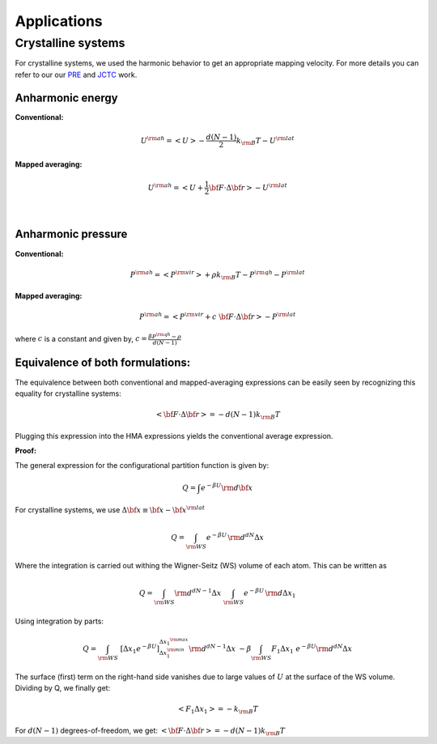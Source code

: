 Applications
############

Crystalline systems
====================
For crystalline systems, we used the harmonic behavior to get an appropriate mapping velocity. For more details you can refer to our our `PRE <https://journals.aps.org/pre/abstract/10.1103/PhysRevE.92.043303>`_ and `JCTC <https://pubs.acs.org/doi/abs/10.1021/acs.jctc.6b00018>`_ work.

Anharmonic energy
----------------------

**Conventional:**

.. math::
   U^{\rm ah} = \left< U \right> - \frac{d(N-1)}{2} k_{\rm B} T - U^{\rm lat} 

**Mapped averaging:**

.. math::
   U^{\rm ah} =  \left< U + \frac{1}{2} {\bf F}\cdot\Delta{\bf r}\right> - U^{\rm lat} 

|

Anharmonic pressure
----------------------

**Conventional:**

.. math::
   P^{\rm ah} = \left< P^{\rm vir} \right> + \rho k_{\rm B}T - P^{\rm qh} - P^{\rm lat} 

**Mapped averaging:**

.. math::
   P^{\rm ah} = \left< P^{\rm vir} + c \; {\bf F}\cdot\Delta{\bf r} \right>  - P^{\rm lat} 

where :math:`c` is a constant and given by, :math:`c = \frac{\beta P^{\rm qh} - \rho}{d\left(N-1\right)}`


Equivalence of both formulations:
----------------------------------

The equivalence between both conventional and mapped-averaging expressions can be easily seen by recognizing this equality for crystalline systems:

.. math::
   \left<{\bf F}\cdot\Delta{\bf r} \right> = - d\left(N-1\right) k_{\rm B} T 
Plugging this expression into the HMA expressions yields the conventional average expression.


**Proof:**

The general expression for the configurational partition function is given by:

.. math::
   Q = \int e^{-\beta U} {\rm d} {\bf x} 

For crystalline systems, we use :math:`\Delta {\bf x} \equiv {\bf x} - {\bf x}^{\rm lat}`

.. math::
   Q = \int_{\rm WS} e^{-\beta U} \, {\rm d}^{dN}\Delta x 
Where the integration is carried out withing the Wigner-Seitz (WS) volume of each atom. This can be written as

.. math::
   Q = \int_{\rm WS} {\rm d}^{dN-1}\Delta x \; \int_{\rm WS}  e^{-\beta U} \, {\rm d} \Delta x_1
Using integration by parts:

.. math::
   Q = \int_{\rm WS}  \; \left[\Delta x_1 e^{-\beta U}\right]_{\Delta x_1^{\rm min}}^{\Delta x_1^{\rm max}} {\rm d}^{dN-1}\Delta x
   \;\; -\beta \int_{\rm WS}  F_1 \Delta x_1 \; e^{-\beta U} {\rm d}^{dN}\Delta x
The surface (first) term on the right-hand side vanishes due to large values of :math:`U` at the surface of the WS volume. Dividing by Q, we finally get:

.. math::
   \left<F_1 \Delta x_1 \right> = - k_{\rm B} T 

For :math:`d(N-1)` degrees-of-freedom, we get: :math:`\left<{\bf F}\cdot\Delta{\bf r} \right> = - d\left(N-1\right) k_{\rm B} T`


